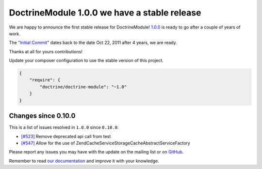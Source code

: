 DoctrineModule 1.0.0 we have a stable release
=============================================

We are happy to announce the first stable release for DoctrineModule! `1.0.0 <https://github.com/doctrine/DoctrineModule/releases/tag/1.0.0>`_ is ready
to go after a couple of years of work.

The `"Initial Commit" <https://github.com/doctrine/DoctrineModule/commit/13ededfcf10f9db6a4113cd9bdb4956ea145b6cd>`_
dates back to the date Oct 22, 2011 after 4 years, we are ready.

Thanks at all for yours contributions!

Update your composer configuration to use the stable version of this project.

.. code:: json


    {
        "require": {
            "doctrine/doctrine-module": "~1.0"
        }
    }

Changes since 0.10.0
--------------------

This is a list of issues resolved in ``1.0.0`` since ``0.10.0``:

- `[#523] <https://github.com/doctrine/DoctrineModule/pull/523>`_ Remove deprecated api call from test
- `[#547] <https://github.com/doctrine/DoctrineModule/pull/547>`_ Allow for the use of Zend\Cache\Service\StorageCacheAbstractServiceFactory

Please report any issues you may have with the update on the mailing
list or on `GitHub <https://github.com/doctrine/DoctrineModule/issues>`_.

Remember to read `our documentation <https://github.com/doctrine/DoctrineModule/tree/master/docs>`_ and improve it with your knowledge.

.. author:: Gianluca Arbezzano <gianarb92@gmail.com>
.. categories:: none
.. tags:: none
.. comments::
